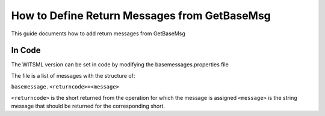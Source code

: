 #############################################
How to Define Return Messages from GetBaseMsg
#############################################

This guide documents how to add return messages from GetBaseMsg

*******
In Code
*******

The WITSML version can be set in code by modifying the basemessages.properties file

The file is a list of messages with the structure of:

``basemessage.<returncode>=<message>``

``<returncode>`` is the short returned from the operation for which the message is assigned
``<message>`` is the string message that should be returned for the corresponding short.